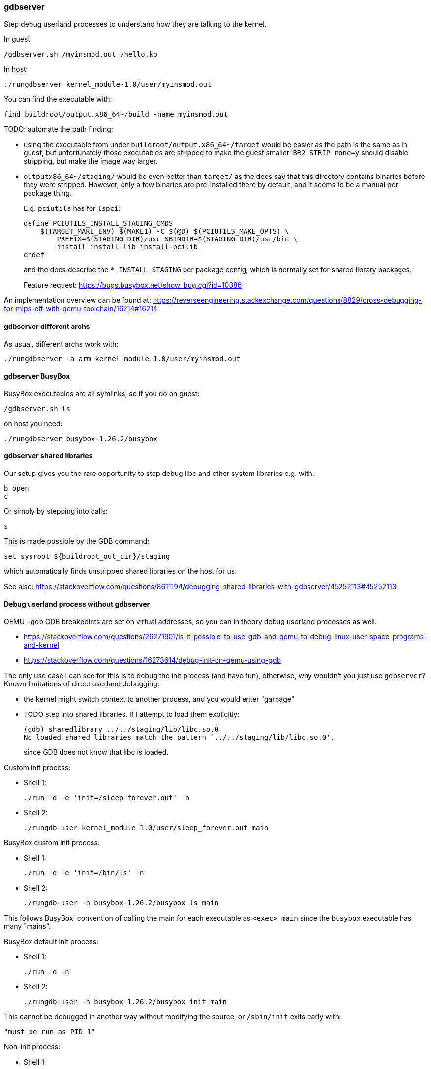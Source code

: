 === gdbserver

Step debug userland processes to understand how they are talking to the kernel.

In guest:

....
/gdbserver.sh /myinsmod.out /hello.ko
....

In host:

....
./rungdbserver kernel_module-1.0/user/myinsmod.out
....

You can find the executable with:

....
find buildroot/output.x86_64~/build -name myinsmod.out
....

TODO: automate the path finding:

* using the executable from under `buildroot/output.x86_64~/target` would be easier as the path is the same as in guest, but unfortunately those executables are stripped to make the guest smaller. `BR2_STRIP_none=y` should disable stripping, but make the image way larger.
* `outputx86_64~/staging/` would be even better than `target/` as the docs say that this directory contains binaries before they were stripped. However, only a few binaries are pre-installed there by default, and it seems to be a manual per package thing.
+
E.g. `pciutils` has for `lspci`:
+
....
define PCIUTILS_INSTALL_STAGING_CMDS
    $(TARGET_MAKE_ENV) $(MAKE1) -C $(@D) $(PCIUTILS_MAKE_OPTS) \
        PREFIX=$(STAGING_DIR)/usr SBINDIR=$(STAGING_DIR)/usr/bin \
        install install-lib install-pcilib
endef
....
+
and the docs describe the `*_INSTALL_STAGING` per package config, which is normally set for shared library packages.
+
Feature request: https://bugs.busybox.net/show_bug.cgi?id=10386

An implementation overview can be found at: https://reverseengineering.stackexchange.com/questions/8829/cross-debugging-for-mips-elf-with-qemu-toolchain/16214#16214

==== gdbserver different archs

As usual, different archs work with:

....
./rungdbserver -a arm kernel_module-1.0/user/myinsmod.out
....

==== gdbserver BusyBox

BusyBox executables are all symlinks, so if you do on guest:

....
/gdbserver.sh ls
....

on host you need:

....
./rungdbserver busybox-1.26.2/busybox
....

==== gdbserver shared libraries

Our setup gives you the rare opportunity to step debug libc and other system libraries e.g. with:

....
b open
c
....

Or simply by stepping into calls:

....
s
....

This is made possible by the GDB command:

....
set sysroot ${buildroot_out_dir}/staging
....

which automatically finds unstripped shared libraries on the host for us.

See also: https://stackoverflow.com/questions/8611194/debugging-shared-libraries-with-gdbserver/45252113#45252113

==== Debug userland process without gdbserver

QEMU `-gdb` GDB breakpoints are set on virtual addresses, so you can in theory debug userland processes as well.

* https://stackoverflow.com/questions/26271901/is-it-possible-to-use-gdb-and-qemu-to-debug-linux-user-space-programs-and-kernel
* https://stackoverflow.com/questions/16273614/debug-init-on-qemu-using-gdb

The only use case I can see for this is to debug the init process (and have fun), otherwise, why wouldn't you just use `gdbserver`? Known limitations of direct userland debugging:

* the kernel might switch context to another process, and you would enter "garbage"
* TODO step into shared libraries. If I attempt to load them explicitly:
+
....
(gdb) sharedlibrary ../../staging/lib/libc.so.0
No loaded shared libraries match the pattern `../../staging/lib/libc.so.0'.
....
+
since GDB does not know that libc is loaded.

Custom init process:

* Shell 1:
+
....
./run -d -e 'init=/sleep_forever.out' -n
....
* Shell 2:
+
....
./rungdb-user kernel_module-1.0/user/sleep_forever.out main
....

BusyBox custom init process:

* Shell 1:
+
....
./run -d -e 'init=/bin/ls' -n
....
* Shell 2:
+
....
./rungdb-user -h busybox-1.26.2/busybox ls_main
....

This follows BusyBox' convention of calling the main for each executable as `<exec>_main` since the `busybox` executable has many "mains".

BusyBox default init process:

* Shell 1:
+
....
./run -d -n
....
* Shell 2:
+
....
./rungdb-user -h busybox-1.26.2/busybox init_main
....

This cannot be debugged in another way without modifying the source, or `/sbin/init` exits early with:

....
"must be run as PID 1"
....

Non-init process:

* Shell 1
+
....
./run -d -n
....
* Shell 2
+
....
./rungdb-user kernel_module-1.0/user/sleep_forever.out
Ctrl + C
b main
continue
....
* Shell 1
+
....
/sleep_forever.out
....

This is of least reliable setup as there might be other processes that use the given virtual address.
